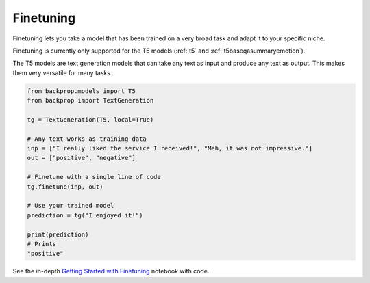 .. _ft:

Finetuning
==========

Finetuning lets you take a model that has been trained on a very broad task and adapt it to your specific niche.

Finetuning is currently only supported for the T5 models (:ref:`t5` and :ref:`t5baseqasummaryemotion`).

The T5 models are text generation models that can take any text as input and produce any text as output.
This makes them very versatile for many tasks.

.. code-block:: python

    from backprop.models import T5
    from backprop import TextGeneration

    tg = TextGeneration(T5, local=True)

    # Any text works as training data
    inp = ["I really liked the service I received!", "Meh, it was not impressive."]
    out = ["positive", "negative"]

    # Finetune with a single line of code
    tg.finetune(inp, out)

    # Use your trained model
    prediction = tg("I enjoyed it!")

    print(prediction)
    # Prints
    "positive"

See the in-depth `Getting Started with Finetuning <https://github.com/backprop-ai/backprop/blob/main/examples/Finetuning.ipynb>`_ notebook with code.